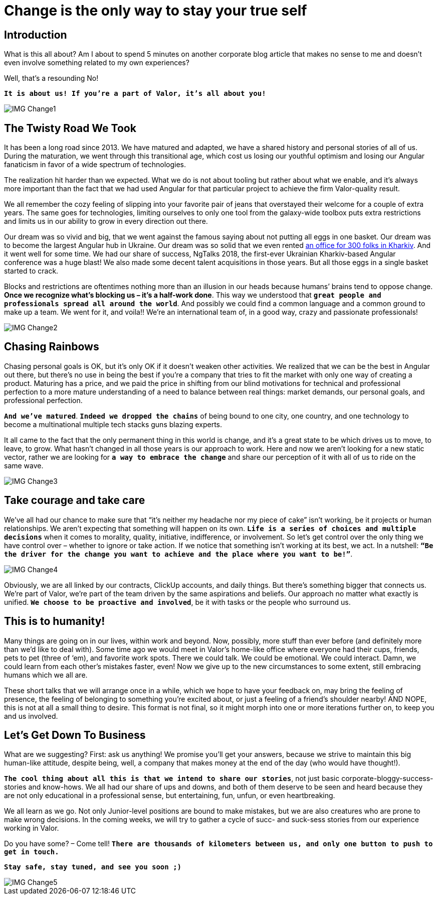 = Change is the only way to stay your true self


== Introduction

What is this all about? Am I about to spend 5 minutes on another corporate blog article that makes no sense to me and doesn’t even involve something related to my own experiences?

Well, that’s a resounding No!

`*It is about us! If you’re a part of Valor, it’s all about you!*`

image::IMG_Change1.png[]

== The Twisty Road We Took

It has been a long road since 2013. We have matured and adapted, we have a shared history and personal stories of all of us. During the maturation, we went through this transitional age, which cost us losing our youthful optimism and losing our Angular fanaticism in favor of a wide spectrum of technologies.

The realization hit harder than we expected. What we do is not about tooling but rather about what we enable, and it's always more important than the fact that we had used Angular for that particular project to achieve the firm Valor-quality result.

We all remember the cozy feeling of slipping into your favorite pair of jeans that overstayed their welcome for a couple of extra years. The same goes for technologies, limiting ourselves to only one tool from the galaxy-wide toolbox puts extra restrictions and limits us in our ability to grow in every direction out there.

Our dream was so vivid and big, that we went against the famous saying about not putting all eggs in one basket. Our dream was to become the largest Angular hub in Ukraine. Our dream was so solid that we even rented https://valor-software.com/articles/new-year-new-valor-new-you[an office for 300 folks in Kharkiv^]. And it went well for some time. We had our share of success, NgTalks 2018, the first-ever Ukrainian Kharkiv-based Angular conference was a huge blast! We also made some decent talent acquisitions in those years. But all those eggs in a single basket started to crack.

Blocks and restrictions are oftentimes nothing more than an illusion in our heads because humans’ brains tend to oppose change. *Once we recognize what’s blocking us – it’s a half-work done*. This way we understood that `*great people and professionals spread all around the world*`. And possibly we could find a common language and a common ground to make up a team. We went for it, and voila!! We're an international team of, in a good way, crazy and passionate professionals!

image::IMG_Change2.png[]

== Chasing Rainbows

Chasing personal goals is OK, but it’s only OK if it doesn’t weaken other activities. We realized that we can be the best in Angular out there, but there’s no use in being the best if you’re a company that tries to fit the market with only one way of creating a product. Maturing has a price, and we paid the price in shifting from our blind motivations for technical and professional perfection to a more mature understanding of a need to balance between real things: market demands, our personal goals, and professional perfection.

`*And we've matured*`. `*Indeed we dropped the chains*` of being bound to one city, one country, and one technology to become a multinational multiple tech stacks guns blazing experts.

It all came to the fact that the only permanent thing in this world is change, and it's a great state to be which drives us to move, to leave, to grow. What hasn't changed in all those years is our approach to work. Here and now we aren’t looking for a new static vector, rather we are looking for `*a way to embrace the change*` and share our perception of it with all of us to ride on the same wave.

image::IMG_Change3.png[]

== Take courage and take care

We’ve all had our chance to make sure that “it's neither my headache nor my piece of cake” isn’t working, be it projects or human relationships. We aren’t expecting that something will happen on its own. `*Life is a series of choices and multiple decisions*` when it comes to morality, quality, initiative, indifference, or involvement. So let’s get control over the only thing we have control over – whether to ignore or take action. If we notice that something isn’t working at its best, we act. In a nutshell: `*“Be the driver for the change you want to achieve and the place where you want to be!”*`.

image::IMG_Change4.png[]

Obviously, we are all linked by our contracts, ClickUp accounts, and daily things. But there’s something bigger that connects us. We’re part of Valor, we’re part of the team driven by the same aspirations and beliefs. Our approach no matter what exactly is unified. `*We choose to be proactive and involved*`, be it with tasks or the people who surround us.

== This is to humanity!

Many things are going on in our lives, within work and beyond. Now, possibly, more stuff than ever before (and definitely more than we'd like to deal with). Some time ago we would meet in Valor’s home-like office where everyone had their cups, friends, pets to pet (three of ‘em), and favorite work spots. There we could talk. We could be emotional. We could interact. Damn, we could learn from each other's mistakes faster, even! Now we give up to the new circumstances to some extent, still embracing humans which we all are.

These short talks that we will arrange once in a while, which we hope to have your feedback on, may bring the feeling of presence, the feeling of belonging to something you’re excited about, or just a feeling of a friend’s shoulder nearby! AND NOPE, this is not at all a small thing to desire. This format is not final, so it might morph into one or more iterations further on, to keep you and us involved.

== Let's Get Down To Business

What are we suggesting? First: ask us anything! We promise you’ll get your answers, because we strive to maintain this big human-like attitude, despite being, well, a company that makes money at the end of the day (who would have thought!).

`*The cool thing about all this is that we intend to share our stories*`, not just basic corporate-bloggy-success-stories and know-hows. We all had our share of ups and downs, and both of them deserve to be seen and heard because they are not only educational in a professional sense, but entertaining, fun, unfun, or even heartbreaking.

We all learn as we go. Not only Junior-level positions are bound to make mistakes, but we are also creatures who are prone to make wrong decisions. In the coming weeks, we will try to gather a cycle of sucс- and suck-sess stories from our experience working in Valor.

Do you have some? – Come tell! `*There are thousands of kilometers between us, and only one button to push to get in touch.*`

`*Stay safe, stay tuned, and see you soon ;)*`

image::IMG_Change5.jpg[]
